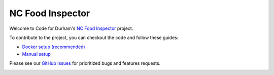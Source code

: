 NC Food Inspector
=================

Welcome to Code for Durham's `NC Food Inspector <http://ncfoodinspector.com/>`_ project.

To contribute to the project, you can checkout the code and follow these guides:

* `Docker setup (recommended) <docs/docker.rst>`_
* `Manual setup <docs/dev-setup.rst>`_

Please see our `GitHub Issues <https://github.com/codefordurham/food-inspector/issues>`_ for prioritized bugs and features requests.

.. image:: https://travis-ci.org/codefordurham/food-inspector.svg?branch=develop
 :target: https://travis-ci.org/codefordurham/food-inspector
